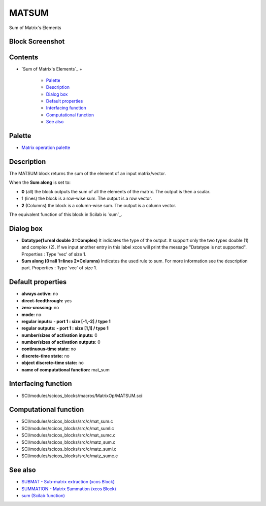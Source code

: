 


MATSUM
======

Sum of Matrix's Elements



Block Screenshot
~~~~~~~~~~~~~~~~





Contents
~~~~~~~~


+ `Sum of Matrix's Elements`_
  +

    + `Palette`_
    + `Description`_
    + `Dialog box`_
    + `Default properties`_
    + `Interfacing function`_
    + `Computational function`_
    + `See also`_





Palette
~~~~~~~


+ `Matrix operation palette`_




Description
~~~~~~~~~~~

The MATSUM block returns the sum of the element of an input
matrix/vector.

When the **Sum along** is set to:


+ **0** (all) the block outputs the sum of all the elements of the
  matrix. The output is then a scalar.
+ **1** (lines) the block is a row-wise sum. The output is a row
  vector.
+ **2** (Columns) the block is a column-wise sum. The output is a
  column vector.


The equivalent function of this block in Scilab is `sum`_.





Dialog box
~~~~~~~~~~






+ **Datatype(1=real double 2=Complex)** It indicates the type of the
  output. It support only the two types double (1) and complex (2). If
  we input another entry in this label xcos will print the message
  "Datatype is not supported". Properties : Type 'vec' of size 1.
+ **Sum along (0=all 1=lines 2=Columns)** Indicates the used rule to
  sum. For more information see the description part. Properties : Type
  'vec' of size 1.




Default properties
~~~~~~~~~~~~~~~~~~


+ **always active:** no
+ **direct-feedthrough:** yes
+ **zero-crossing:** no
+ **mode:** no
+ **regular inputs:** **- port 1 : size [-1,-2] / type 1**
+ **regular outputs:** **- port 1 : size [1,1] / type 1**
+ **number/sizes of activation inputs:** 0
+ **number/sizes of activation outputs:** 0
+ **continuous-time state:** no
+ **discrete-time state:** no
+ **object discrete-time state:** no
+ **name of computational function:** mat_sum




Interfacing function
~~~~~~~~~~~~~~~~~~~~


+ SCI/modules/scicos_blocks/macros/MatrixOp/MATSUM.sci




Computational function
~~~~~~~~~~~~~~~~~~~~~~


+ SCI/modules/scicos_blocks/src/c/mat_sum.c
+ SCI/modules/scicos_blocks/src/c/mat_suml.c
+ SCI/modules/scicos_blocks/src/c/mat_sumc.c
+ SCI/modules/scicos_blocks/src/c/matz_sum.c
+ SCI/modules/scicos_blocks/src/c/matz_suml.c
+ SCI/modules/scicos_blocks/src/c/matz_sumc.c




See also
~~~~~~~~


+ `SUBMAT - Sub-matrix extraction (xcos Block)`_
+ `SUMMATION - Matrix Summation (xcos Block)`_
+ `sum (Scilab function)`_


.. _Interfacing function: MATSUM.html#Interfacingfunction_MATSUM
.. _Default properties: MATSUM.html#Defaultproperties_MATSUM
.. _Matrix operation palette: Matrix_pal.html
.. _Palette: MATSUM.html#Palette_MATSUM
.. _See also: MATSUM.html#Seealso_MATSUM
.. _sum (Scilab function): sum.html
.. _SUMMATION - Matrix Summation (xcos Block): SUMMATION.html
.. _Computational function: MATSUM.html#Computationalfunction_MATSUM
.. _Dialog box: MATSUM.html#Dialogbox_MATSUM
.. _s Elements: MATSUM.html
.. _SUBMAT - Sub-matrix extraction (xcos Block): SUBMAT.html
.. _Description: MATSUM.html#Description_MATSUM


